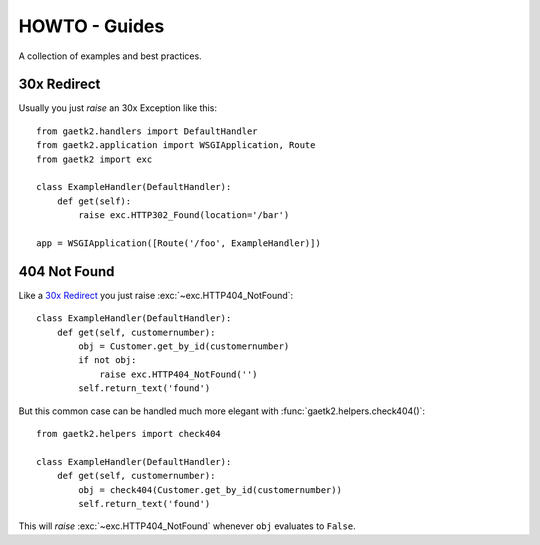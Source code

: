HOWTO - Guides
==============

A collection of examples and best practices.


30x Redirect
------------

Usually you just `raise` an 30x Exception like this::

    from gaetk2.handlers import DefaultHandler
    from gaetk2.application import WSGIApplication, Route
    from gaetk2 import exc

    class ExampleHandler(DefaultHandler):
        def get(self):
            raise exc.HTTP302_Found(location='/bar')

    app = WSGIApplication([Route('/foo', ExampleHandler)])


404 Not Found
-------------

Like a `30x Redirect`_ you just raise :exc:`~exc.HTTP404_NotFound`::

    class ExampleHandler(DefaultHandler):
        def get(self, customernumber):
            obj = Customer.get_by_id(customernumber)
            if not obj:
                raise exc.HTTP404_NotFound('')
            self.return_text('found')

But this common case can be handled much more elegant with :func:`gaetk2.helpers.check404()`::

    from gaetk2.helpers import check404

    class ExampleHandler(DefaultHandler):
        def get(self, customernumber):
            obj = check404(Customer.get_by_id(customernumber))
            self.return_text('found')

This will `raise` :exc:`~exc.HTTP404_NotFound` whenever ``obj`` evaluates
to ``False``.


.. todo::

    * How to implement nice error pages
